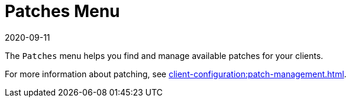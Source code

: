 [[ref-patches-menu]]
= Patches Menu
:description: The Server can manage available patches for Retail Clients using the Patches menu.
:revdate: 2020-09-11
:page-revdate: {revdate}

The [guimenu]``Patches`` menu helps you find and manage available patches for your clients.

For more information about patching, see xref:client-configuration:patch-management.adoc[].